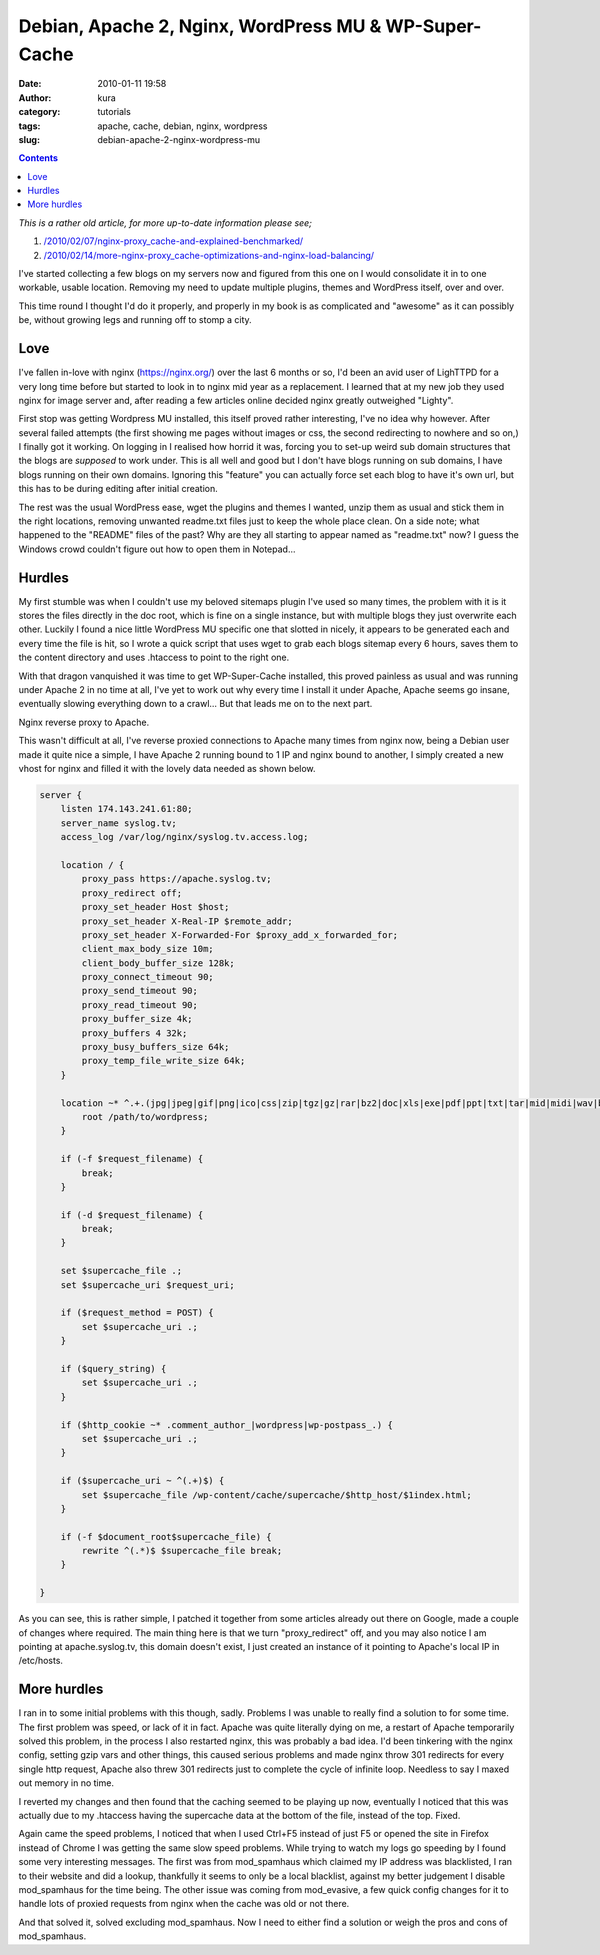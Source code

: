 Debian, Apache 2, Nginx, WordPress MU & WP-Super-Cache
######################################################
:date: 2010-01-11 19:58
:author: kura
:category: tutorials
:tags: apache, cache, debian, nginx, wordpress
:slug: debian-apache-2-nginx-wordpress-mu

.. contents::
    :backlinks: none

*This is a rather old article, for more up-to-date information please
see;*

1. `/2010/02/07/nginx-proxy_cache-and-explained-benchmarked/`_
2. `/2010/02/14/more-nginx-proxy_cache-optimizations-and-nginx-load-balancing/`_

.. _`/2010/02/07/nginx-proxy_cache-and-explained-benchmarked/`: /2010/02/07/nginx-proxy_cache-and-explained-benchmarked/
.. _`/2010/02/14/more-nginx-proxy_cache-optimizations-and-nginx-load-balancing/`: /2010/02/14/more-nginx-proxy_cache-optimizations-and-nginx-load-balancing/

I've started collecting a few blogs on my servers now and figured from
this one on I would consolidate it in to one workable, usable location.
Removing my need to update multiple plugins, themes and WordPress
itself, over and over.

This time round I thought I'd do it properly, and properly in my book is
as complicated and "awesome" as it can possibly be, without growing legs
and running off to stomp a city.

Love
----

I've fallen in-love with nginx (`https://nginx.org/`_) over the last 6
months or so, I'd been an avid user of LighTTPD for a very long time
before but started to look in to nginx mid year as a replacement. I
learned that at my new job they used nginx for image server and, after
reading a few articles online decided nginx greatly outweighed "Lighty".

.. _`https://nginx.org/`: https://nginx.org/

First stop was getting Wordpress MU installed, this itself proved rather
interesting, I've no idea why however. After several failed attempts
(the first showing me pages without images or css, the second
redirecting to nowhere and so on,) I finally got it working. On logging
in I realised how horrid it was, forcing you to set-up weird sub domain
structures that the blogs are *supposed* to work under. This is all well
and good but I don't have blogs running on sub domains, I have blogs
running on their own domains. Ignoring this "feature" you can actually
force set each blog to have it's own url, but this has to be during
editing after initial creation.

The rest was the usual WordPress ease, wget the plugins and themes I
wanted, unzip them as usual and stick them in the right locations,
removing unwanted readme.txt files just to keep the whole place clean.
On a side note; what happened to the "README" files of the past? Why are
they all starting to appear named as "readme.txt" now? I guess the
Windows crowd couldn't figure out how to open them in Notepad...

Hurdles
-------

My first stumble was when I couldn't use my beloved sitemaps plugin I've
used so many times, the problem with it is it stores the files directly
in the doc root, which is fine on a single instance, but with multiple
blogs they just overwrite each other. Luckily I found a nice little
WordPress MU specific one that slotted in nicely, it appears to be
generated each and every time the file is hit, so I wrote a quick script
that uses wget to grab each blogs sitemap every 6 hours, saves them to
the content directory and uses .htaccess to point to the right one.

With that dragon vanquished it was time to get WP-Super-Cache installed,
this proved painless as usual and was running under Apache 2 in no time
at all, I've yet to work out why every time I install it under Apache,
Apache seems go insane, eventually slowing everything down to a crawl...
But that leads me on to the next part.

Nginx reverse proxy to Apache.

This wasn't difficult at all, I've reverse proxied connections to Apache
many times from nginx now, being a Debian user made it quite nice a
simple, I have Apache 2 running bound to 1 IP and nginx bound to
another, I simply created a new vhost for nginx and filled it with the
lovely data needed as shown below.

.. code-block:: nginx

    server {
        listen 174.143.241.61:80;
        server_name syslog.tv;
        access_log /var/log/nginx/syslog.tv.access.log;

        location / {
            proxy_pass https://apache.syslog.tv;
            proxy_redirect off;
            proxy_set_header Host $host;
            proxy_set_header X-Real-IP $remote_addr;
            proxy_set_header X-Forwarded-For $proxy_add_x_forwarded_for;
            client_max_body_size 10m;
            client_body_buffer_size 128k;
            proxy_connect_timeout 90;
            proxy_send_timeout 90;
            proxy_read_timeout 90;
            proxy_buffer_size 4k;
            proxy_buffers 4 32k;
            proxy_busy_buffers_size 64k;
            proxy_temp_file_write_size 64k;
        }

        location ~* ^.+.(jpg|jpeg|gif|png|ico|css|zip|tgz|gz|rar|bz2|doc|xls|exe|pdf|ppt|txt|tar|mid|midi|wav|bmp|rtf|js)$ {
            root /path/to/wordpress;
        }

        if (-f $request_filename) {
            break;
        }

        if (-d $request_filename) {
            break;
        }

        set $supercache_file .;
        set $supercache_uri $request_uri;

        if ($request_method = POST) {
            set $supercache_uri .;
        }

        if ($query_string) {
            set $supercache_uri .;
        }

        if ($http_cookie ~* .comment_author_|wordpress|wp-postpass_.) {
            set $supercache_uri .;
        }

        if ($supercache_uri ~ ^(.+)$) {
            set $supercache_file /wp-content/cache/supercache/$http_host/$1index.html;
        }

        if (-f $document_root$supercache_file) {
            rewrite ^(.*)$ $supercache_file break;
        }

    }

As you can see, this is rather simple, I patched it together from some
articles already out there on Google, made a couple of changes where
required. The main thing here is that we turn "proxy_redirect" off, and
you may also notice I am pointing at apache.syslog.tv, this domain
doesn't exist, I just created an instance of it pointing to Apache's
local IP in /etc/hosts.

More hurdles
------------

I ran in to some initial problems with this though, sadly. Problems I
was unable to really find a solution to for some time. The first problem
was speed, or lack of it in fact. Apache was quite literally dying on
me, a restart of Apache temporarily solved this problem, in the process
I also restarted nginx, this was probably a bad idea. I'd been tinkering
with the nginx config, setting gzip vars and other things, this caused
serious problems and made nginx throw 301 redirects for every single
http request, Apache also threw 301 redirects just to complete the cycle
of infinite loop. Needless to say I maxed out memory in no time.

I reverted my changes and then found that the caching seemed to be
playing up now, eventually I noticed that this was actually due to my
.htaccess having the supercache data at the bottom of the file, instead
of the top. Fixed.

Again came the speed problems, I noticed that when I used Ctrl+F5
instead of just F5 or opened the site in Firefox instead of Chrome I was
getting the same slow speed problems. While trying to watch my logs go
speeding by I found some very interesting messages. The first was from
mod_spamhaus which claimed my IP address was blacklisted, I ran to
their website and did a lookup, thankfully it seems to only be a local
blacklist, against my better judgement I disable mod_spamhaus for the
time being. The other issue was coming from mod_evasive, a few quick
config changes for it to handle lots of proxied requests from nginx when
the cache was old or not there.

And that solved it, solved excluding mod_spamhaus. Now I need to either
find a solution or weigh the pros and cons of mod_spamhaus.

